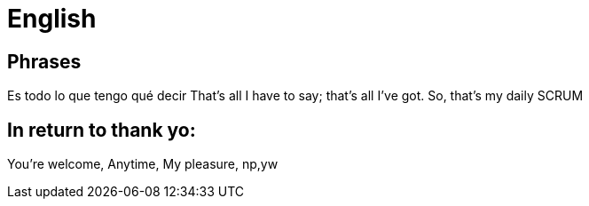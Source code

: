 = English

== Phrases

Es todo lo que tengo qué decir
That's all I have to say; that's all I've got.  So, that's my daily SCRUM

== In return to thank yo:

You're welcome, Anytime, My pleasure, np,yw

